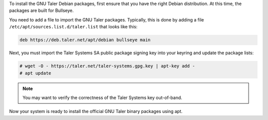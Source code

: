 To install the GNU Taler Debian packages, first ensure that you have
the right Debian distribution. At this time, the packages are built for
Bullseye.

You need to add a file to import the GNU Taler packages. Typically,
this is done by adding a file ``/etc/apt/sources.list.d/taler.list`` that
looks like this:

.. code-block::

   deb https://deb.taler.net/apt/debian bullseye main

Next, you must import the Taler Systems SA public package signing key
into your keyring and update the package lists:

.. code-block:: console

   # wget -O - https://taler.net/taler-systems.gpg.key | apt-key add -
   # apt update

.. note::

   You may want to verify the correctness of the Taler Systems key out-of-band.

Now your system is ready to install the official GNU Taler binary packages
using apt.
